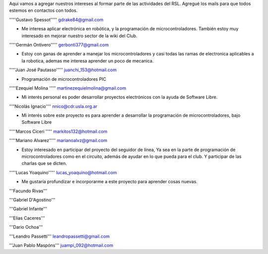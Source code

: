 Aqui vamos a agregar nuestros intereses al formar parte de las actividades del RSL. Agregué los mails para que todos estemos en contactos con todos.

'''''Gustavo Spessot'''''      gdrake84@gmail.com

* Me interesa aplicar electrónica en robótica, y la programación de microcontroladores. También estoy muy interesado en mejorar nuestro   sector de la wiki del Club.

'''''Germán Ontivero'''''     gerbonti377@gmail.com

* Estoy con ganas de aprender a manejar los microcontroladores y casi todas las ramas de electronica aplicables a la robotica, ademas me interesa aprender un poco de mecanica.

'''''Juan José Pautasso'''''  juanchi_153@hotmail.com

* Programación de microcontroladores PIC

'''''Ezequiel Molina     ''''' martinezequielmolina@gmail.com

* Mi interés personal es poder desarrollar proyectos electrónicos con la ayuda de Software Libre.

''''Nicolás Ignacio'''' nnico@cdr.usla.org.ar

* Mi interés sobre este proyecto es para aprender a desarrollar la programación de microcontroladores, bajo Software Libre

'''''Marcos Ciceri ''''' markitos132@hotmail.com

'''''Mariano Alvarez'''''     marianoalvz@gmail.com

*  Estoy interesado en participar del proyecto del seguidor de línea, Ya  sea en la parte de programación de microcontroladores como en el  circuito, además de ayudar en lo que pueda para el club. Y participar de  las charlas que se dicten.

'''''Lucas Yoaquino'''''      lucas_yoaquino@hotmail.com

* Me gustaría profundizar e incorporarme a este proyecto para aprender cosas nuevas.

'''Facundo Rivas'''

'''Gabriel D'Agostino'''

'''Gabriel Infante'''

'''Elias Caceres'''

'''Dario Ochoa'''

'''Leandro Passetti''' leandropassetti@gmail.com

'''Juan Pablo Maspóns''' juampi_092@hotmail.com

